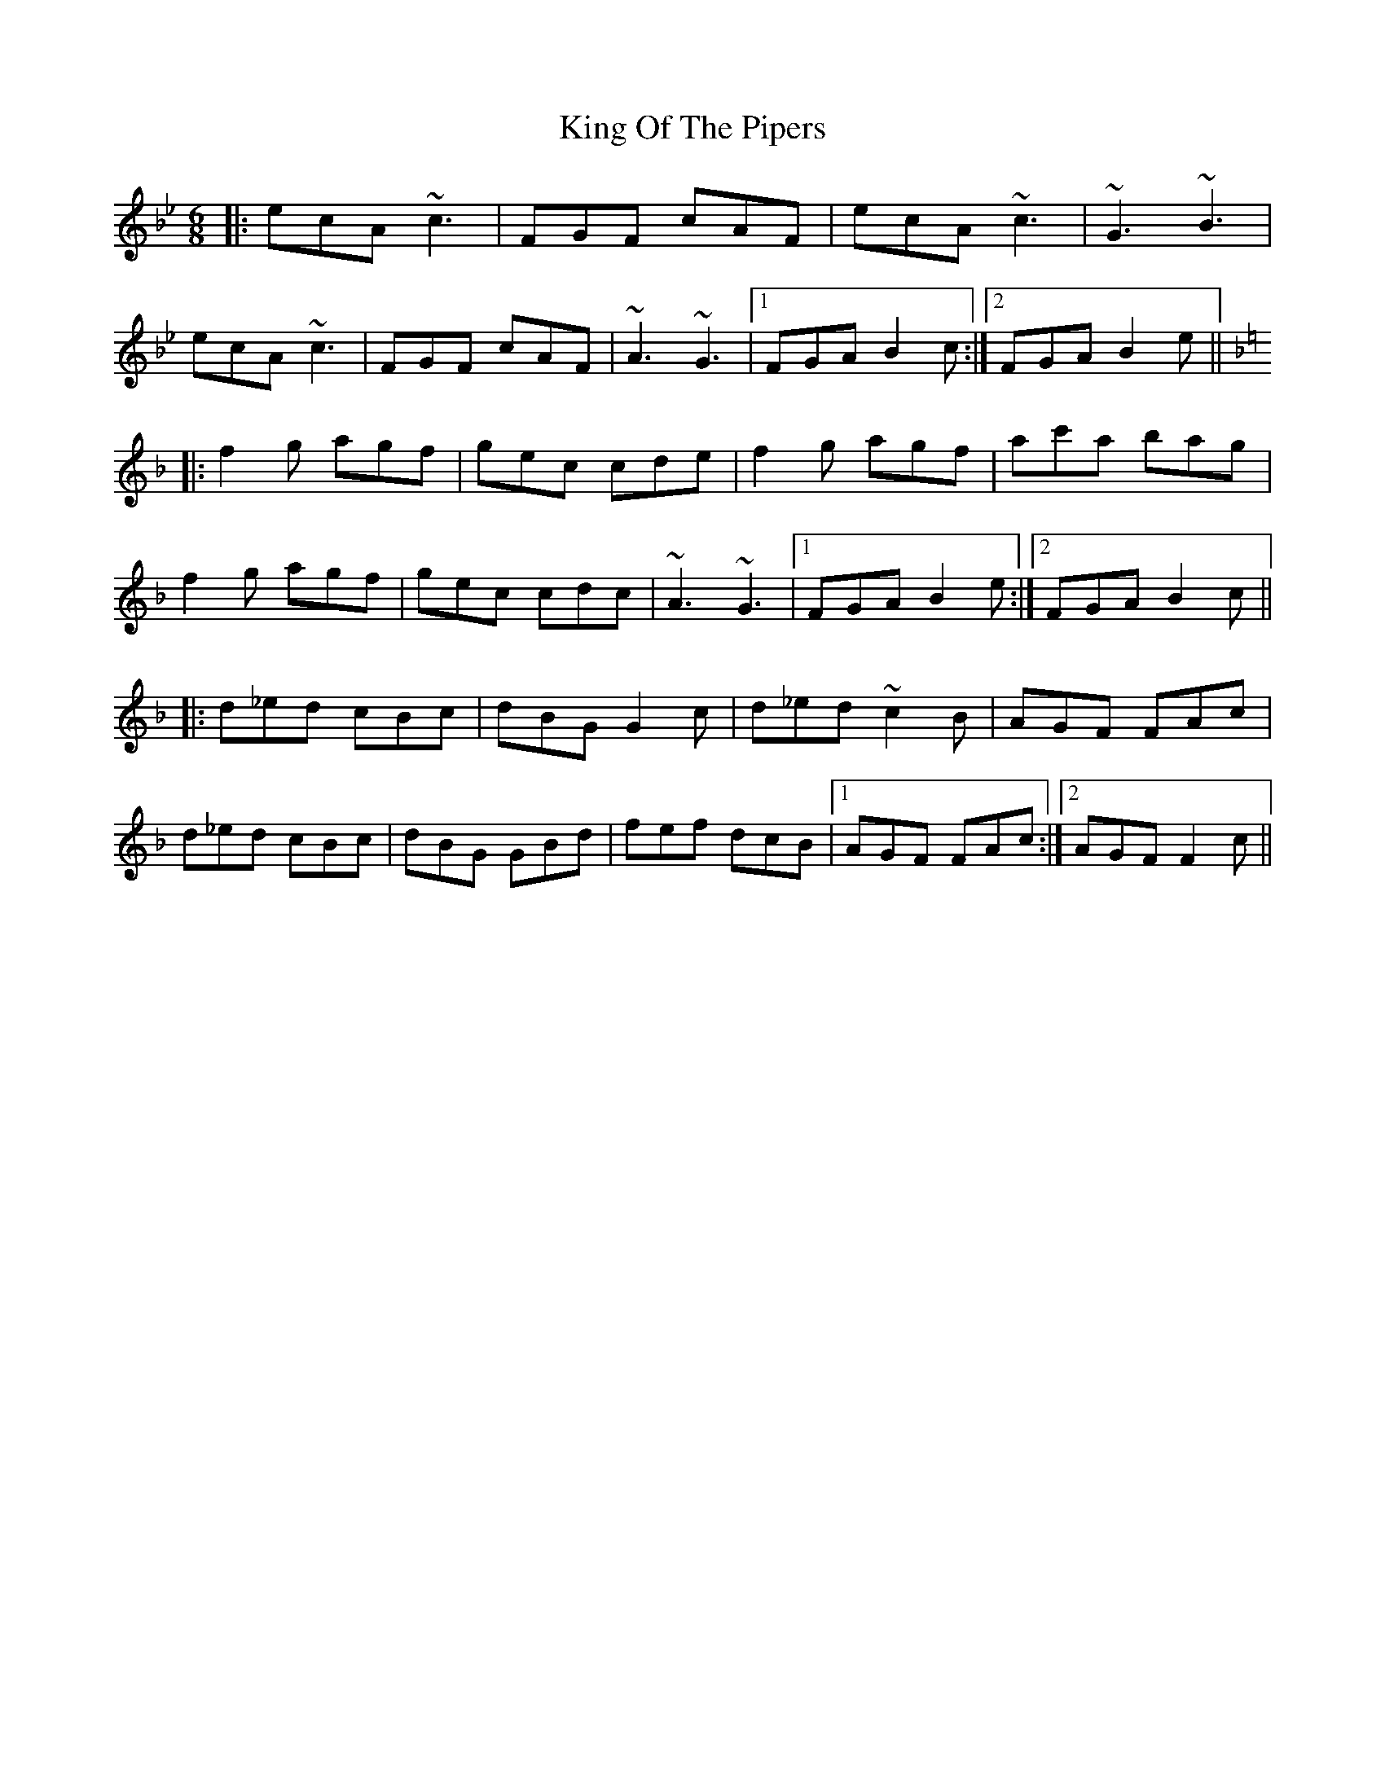 X: 21770
T: King Of The Pipers
R: jig
M: 6/8
K: Cdorian
|:ecA ~c3|FGF cAF|ecA ~c3|~G3 ~B3|
ecA ~c3|FGF cAF|~A3 ~G3|1 FGA B2c:|2 FGA B2e||
K: Fmaj
|:f2g agf|gec cde|f2g agf|ac'a bag|
f2g agf|gec cdc|~A3 ~G3|1 FGA B2e:|2 FGA B2c||
|:d_ed cBc|dBG G2c|d_ed ~c2B|AGF FAc|
d_ed cBc|dBG GBd|fef dcB|1 AGF FAc:|2 AGF F2c||

